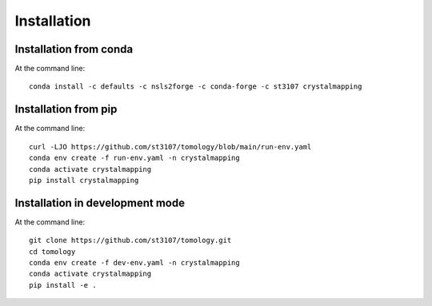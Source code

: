 ============
Installation
============

Installation from conda
-----------------------

At the command line::

    conda install -c defaults -c nsls2forge -c conda-forge -c st3107 crystalmapping


Installation from pip
---------------------

At the command line::

    curl -LJO https://github.com/st3107/tomology/blob/main/run-env.yaml
    conda env create -f run-env.yaml -n crystalmapping
    conda activate crystalmapping
    pip install crystalmapping


Installation in development mode
--------------------------------

At the command line::

    git clone https://github.com/st3107/tomology.git
    cd tomology
    conda env create -f dev-env.yaml -n crystalmapping
    conda activate crystalmapping
    pip install -e .

